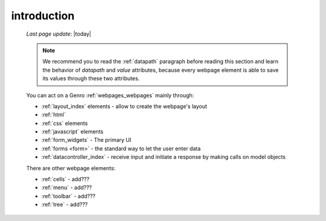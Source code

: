 .. _webpage_elements_intro:

============
introduction
============
    
    *Last page update*: |today|
    
    .. note:: We recommend you to read the :ref:`datapath` paragraph before reading this section
              and learn the behavior of *datapath* and *value* attributes, because every webpage element
              is able to save its values through these two attributes.
    
    You can act on a Genro :ref:`webpages_webpages` mainly through:
    
    * :ref:`layout_index` elements - allow to create the webpage's layout
    * :ref:`html`
    * :ref:`css` elements
    * :ref:`javascript` elements
    * :ref:`form_widgets` - The primary UI
    * :ref:`forms <form>` - the standard way to let the user enter data
    * :ref:`datacontroller_index` - receive input and initiate a response by making calls on model objects
    
    There are other webpage elements:
    
    * :ref:`cells` - add???
    * :ref:`menu` - add???
    * :ref:`toolbar` - add???
    * :ref:`tree` - add???
    
